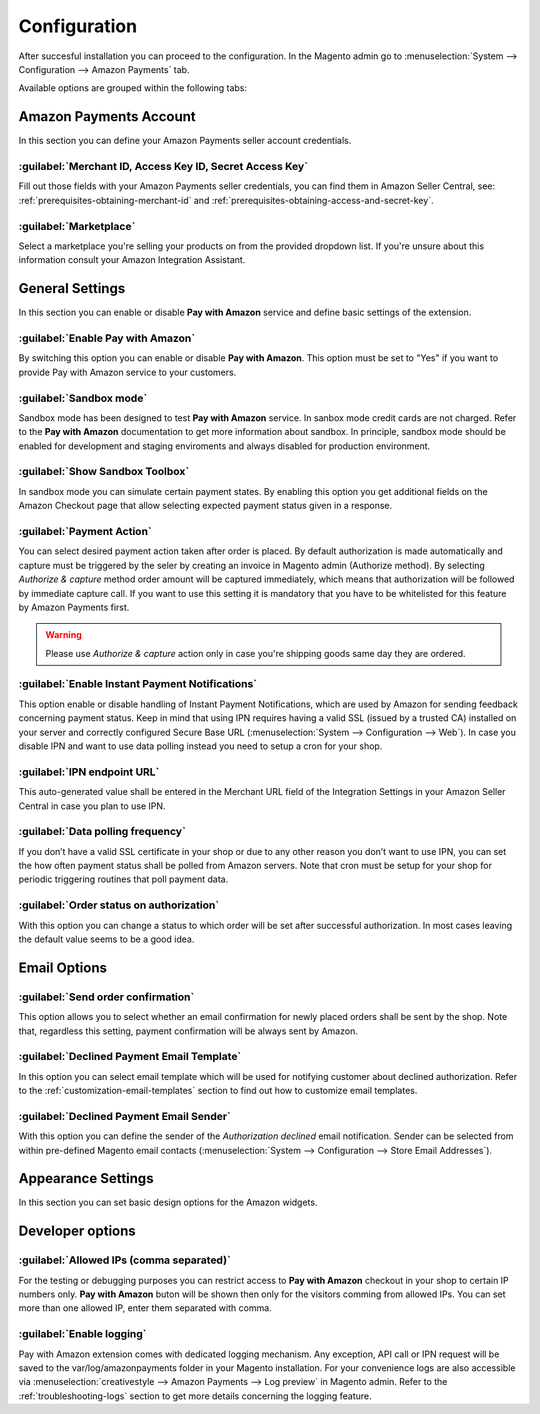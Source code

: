 .. _configuration:

Configuration
=============

After succesful installation you can proceed to the configuration. In the Magento admin go to :menuselection:`System --> Configuration --> Amazon Payments` tab. 

.. image:: /images/configuration_screenshot_1.png

Available options are grouped within the following tabs:

Amazon Payments Account
-----------------------

In this section you can define your Amazon Payments seller account credentials.

.. image:: /images/configuration_screenshot_2.png

:guilabel:`Merchant ID, Access Key ID, Secret Access Key`
~~~~~~~~~~~~~~~~~~~~~~~~~~~~~~~~~~~~~~~~~~~~~~~~~~~~~~~~~
Fill out those fields with your Amazon Payments seller credentials, you can find them in Amazon Seller Central, see: :ref:`prerequisites-obtaining-merchant-id` and :ref:`prerequisites-obtaining-access-and-secret-key`.

:guilabel:`Marketplace`
~~~~~~~~~~~~~~~~~~~~~~~
Select a marketplace you're selling your products on from the provided dropdown list. If you're unsure about this information consult your Amazon Integration Assistant.

General Settings
----------------

In this section you can enable or disable **Pay with Amazon** service and define basic settings of the extension.

.. image:: /images/configuration_screenshot_3.png

:guilabel:`Enable Pay with Amazon`
~~~~~~~~~~~~~~~~~~~~~~~~~~~~~~~~~~
By switching this option you can enable or disable **Pay with Amazon**. This option must be set to "Yes" if you want to provide Pay with Amazon service to your customers.

:guilabel:`Sandbox mode`
~~~~~~~~~~~~~~~~~~~~~~~~
Sandbox mode has been designed to test **Pay with Amazon** service. In sanbox mode credit cards are not charged. Refer to the **Pay with Amazon** documentation to get more information about sandbox. In principle, sandbox mode should be enabled for development and staging enviroments and always disabled for production environment.

:guilabel:`Show Sandbox Toolbox`
~~~~~~~~~~~~~~~~~~~~~~~~~~~~~~~~
In sandbox mode you can simulate certain payment states. By enabling this option you get additional fields on the Amazon Checkout page that allow selecting expected payment status given in a response.

.. _configuration-payment-action:

:guilabel:`Payment Action`
~~~~~~~~~~~~~~~~~~~~~~~~~~
You can select desired payment action taken after order is placed. By default authorization is made automatically and capture must be triggered by the seler by creating an invoice in Magento admin (Authorize method). By selecting `Authorize & capture` method order amount will be captured immediately, which means that authorization will be followed by immediate capture call. If you want to use this setting it is mandatory that you have to be whitelisted for this feature by Amazon Payments first.

.. warning:: Please use `Authorize & capture` action only in case you're shipping goods same day they are ordered.

:guilabel:`Enable Instant Payment Notifications`
~~~~~~~~~~~~~~~~~~~~~~~~~~~~~~~~~~~~~~~~~~~~~~~~
This option enable or disable handling of Instant Payment Notifications, which are used by Amazon for sending feedback concerning payment status. Keep in mind that using IPN requires having a valid SSL (issued by a trusted CA) installed on your server and correctly configured Secure Base URL (:menuselection:`System --> Configuration --> Web`). In case you disable IPN and want to use data polling instead you need to setup a cron for your shop.

.. _configuration-ipn-endpoint-url:

:guilabel:`IPN endpoint URL`
~~~~~~~~~~~~~~~~~~~~~~~~~~~~
This auto-generated value shall be entered in the Merchant URL field of the Integration Settings in your Amazon Seller Central in case you plan to use IPN.

:guilabel:`Data polling frequency`
~~~~~~~~~~~~~~~~~~~~~~~~~~~~~~~~~~
If you don’t have a valid SSL certificate in your shop or due to any other reason you don’t want to use IPN, you can set the how often payment status shall be polled from Amazon servers. Note that cron must be setup for your shop for periodic triggering routines that poll payment data.

:guilabel:`Order status on authorization`
~~~~~~~~~~~~~~~~~~~~~~~~~~~~~~~~~~~~~~~~~
With this option you can change a status to which order will be set after successful authorization. In most cases leaving the default value seems to be a good idea.


Email Options
-------------

.. image:: /images/configuration_screenshot_4.png

.. _configuration-order-confirmation:

:guilabel:`Send order confirmation`
~~~~~~~~~~~~~~~~~~~~~~~~~~~~~~~~~~~
This option allows you to select whether an email confirmation for newly placed orders shall be sent by the shop. Note that, regardless this setting, payment confirmation will be always sent by Amazon.

.. _configuration-declined-payment-email:

:guilabel:`Declined Payment Email Template`
~~~~~~~~~~~~~~~~~~~~~~~~~~~~~~~~~~~~~~~~~~~
In this option you can select email template which will be used for notifying customer about declined authorization. Refer to the :ref:`customization-email-templates` section to find out how to customize email templates.

:guilabel:`Declined Payment Email Sender`
~~~~~~~~~~~~~~~~~~~~~~~~~~~~~~~~~~~~~~~~~
With this option you can define the sender of the `Authorization declined` email notification. Sender can be selected from within pre-defined Magento email contacts (:menuselection:`System --> Configuration --> Store Email Addresses`).


.. _configuration-appearance-settings:

Appearance Settings
-------------------

In this section you can set basic design options for the Amazon widgets.

.. image:: /images/configuration_screenshot_5.png


Developer options
-----------------

.. image:: /images/configuration_screenshot_6.png

:guilabel:`Allowed IPs (comma separated)`
~~~~~~~~~~~~~~~~~~~~~~~~~~~~~~~~~~~~~~~~~
For the testing or debugging purposes you can restrict access to **Pay with Amazon** checkout in your shop to certain IP numbers only. **Pay with Amazon** buton will be shown then only for the visitors comming from allowed IPs. You can set more than one allowed IP, enter them separated with comma.

.. _configuration-logs:

:guilabel:`Enable logging`
~~~~~~~~~~~~~~~~~~~~~~~~~~
Pay with Amazon extension comes with dedicated logging mechanism. Any exception, API call or IPN request will be saved to the var/log/amazonpayments folder in your Magento installation. For your convenience logs are also accessible via :menuselection:`creativestyle --> Amazon Payments --> Log preview` in Magento admin. Refer to the :ref:`troubleshooting-logs` section to get more details concerning the logging feature.
